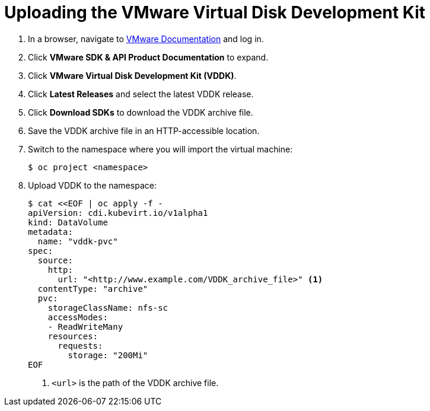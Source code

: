 // Module included in the following assemblies:
//
// * modules/cnv-importing-vmware-vm.adoc

[id="cnv-uploading-vddk-{context}"]
= Uploading the VMware Virtual Disk Development Kit

. In a browser, navigate to link:https://www.vmware.com/support/pubs/[VMware Documentation] and log in.
. Click *VMware SDK & API Product Documentation* to expand.
. Click *VMware Virtual Disk Development Kit (VDDK)*.
. Click *Latest Releases* and select the latest VDDK release.
. Click *Download SDKs* to download the VDDK archive file.
. Save the VDDK archive file in an HTTP-accessible location.
. Switch to the namespace where you will import the virtual machine:
+
[options="nowrap" subs="+quotes,verbatim"]
----
$ oc project <namespace>
----

. Upload VDDK to the namespace:
+
[options="nowrap" subs="+quotes,verbatim"]
----
$ cat <<EOF | oc apply -f -
apiVersion: cdi.kubevirt.io/v1alpha1
kind: DataVolume
metadata:
  name: "vddk-pvc"
spec:
  source:
    http:
      url: "<http://www.example.com/VDDK_archive_file>" <1>
  contentType: "archive"
  pvc:
    storageClassName: nfs-sc
    accessModes:
    - ReadWriteMany
    resources:
      requests:
        storage: "200Mi"
EOF
----
<1> `<url>` is the path of the VDDK archive file.
